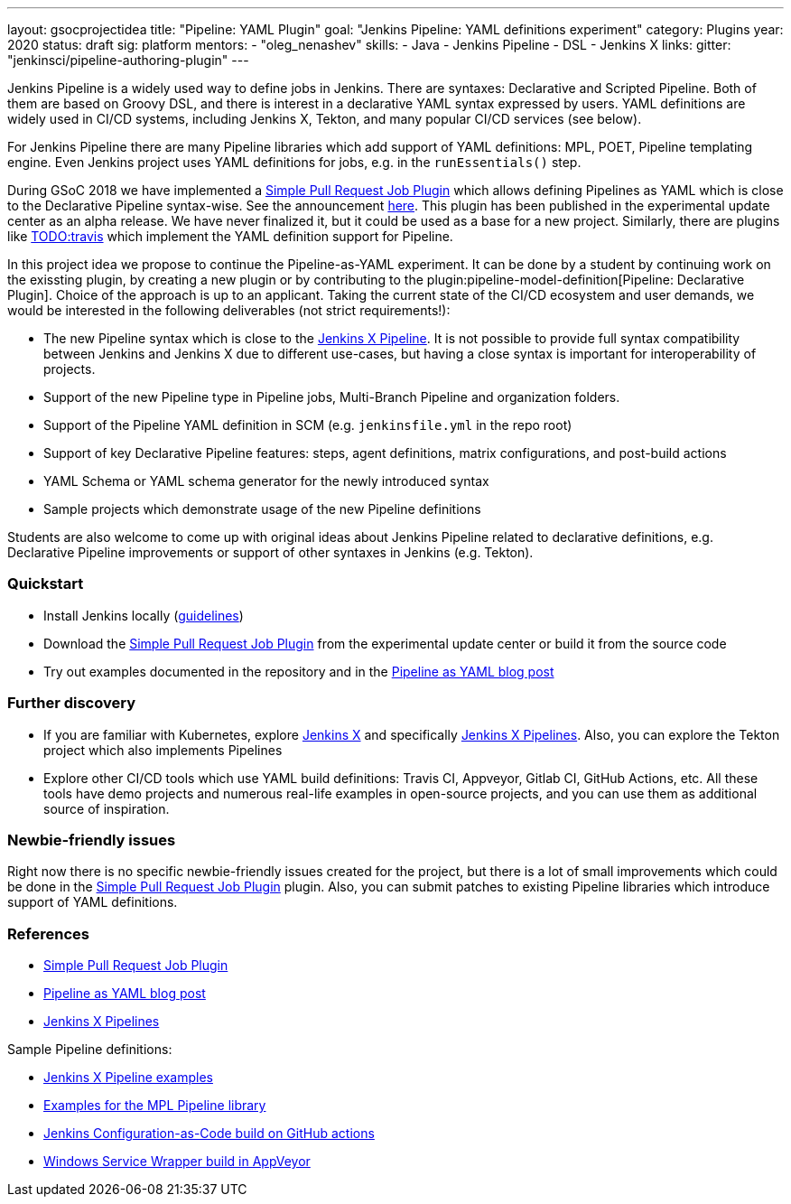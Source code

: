 ---
layout: gsocprojectidea
title: "Pipeline: YAML Plugin"
goal: "Jenkins Pipeline: YAML definitions experiment"
category: Plugins
year: 2020
status: draft
sig: platform
mentors:
- "oleg_nenashev"
skills:
- Java
- Jenkins Pipeline
- DSL
- Jenkins X
links:
  gitter: "jenkinsci/pipeline-authoring-plugin"
---

Jenkins Pipeline is a widely used way to define jobs in Jenkins.
There are syntaxes: Declarative and Scripted Pipeline.
Both of them are based on Groovy DSL, and there is interest in a declarative YAML syntax expressed by users.
YAML definitions are widely used in CI/CD systems, including Jenkins X, Tekton, and many popular CI/CD services (see below).

For Jenkins Pipeline there are many Pipeline libraries which add support of YAML definitions:
MPL, POET, Pipeline templating engine.
Even Jenkins project uses YAML definitions for jobs, e.g. in the `runEssentials()` step.

During GSoC 2018 we have implemented a link:TODO[Simple Pull Request Job Plugin] which allows defining Pipelines as YAML 
which is close to the Declarative Pipeline syntax-wise.
See the announcement link:TODO[here].
This plugin has been published in the experimental update center as an alpha release.
We have never finalized it, but it could be used as a base for a new project.
Similarly, there are plugins like link:TODO[TODO:travis] which implement the YAML definition support for Pipeline.

In this project idea we propose to continue the Pipeline-as-YAML experiment.
It can be done by a student by continuing work on the exissting plugin, by creating a new plugin or by contributing to the plugin:pipeline-model-definition[Pipeline: Declarative Plugin].
Choice of the approach is up to an applicant.
Taking the current state of the CI/CD ecosystem and user demands,
we would be interested in the following deliverables (not strict requirements!):

* The new Pipeline syntax which is close to the link:TODO[Jenkins X Pipeline].
  It is not possible to provide full syntax compatibility between Jenkins and Jenkins X due to different use-cases,
  but having a close syntax is important for interoperability of projects.
* Support of the new Pipeline type in Pipeline jobs, Multi-Branch Pipeline and organization folders.
* Support of the Pipeline YAML definition in SCM (e.g. `jenkinsfile.yml` in the repo root)
* Support of key Declarative Pipeline features: steps, agent definitions, matrix configurations, and post-build actions
* YAML Schema or YAML schema generator for the newly introduced syntax
* Sample projects which demonstrate usage of the new Pipeline definitions
  
Students are also welcome to come up with original ideas about Jenkins Pipeline related to declarative definitions,
e.g. Declarative Pipeline improvements or support of other syntaxes in Jenkins (e.g. Tekton).

=== Quickstart

* Install Jenkins locally (link:TODO[guidelines])
* Download the link:TODO[Simple Pull Request Job Plugin] from the experimental update center or build it from the source code
* Try out examples documented in the repository and in the link:TODO[Pipeline as YAML blog post]

=== Further discovery

* If you are familiar with Kubernetes, explore link:TODO[Jenkins X] and specifically link:TODO[Jenkins X Pipelines].
  Also, you can explore the Tekton project which also implements Pipelines
* Explore other CI/CD tools which use YAML build definitions: Travis CI, Appveyor, Gitlab CI, GitHub Actions, etc.
  All these tools have demo projects and numerous real-life examples in open-source projects,
  and you can use them as additional source of inspiration.

=== Newbie-friendly issues

Right now there is no specific newbie-friendly issues created for the project,
but there is a lot of small improvements which could be done in the link:TODO[Simple Pull Request Job Plugin] plugin.
Also, you can submit patches to existing Pipeline libraries which introduce support of YAML definitions.

=== References

* link:TODO[Simple Pull Request Job Plugin]
* link:TODO[Pipeline as YAML blog post]
* link:TODO[Jenkins X Pipelines]

Sample Pipeline definitions:

* link:TODO[Jenkins X Pipeline examples]
* link:TODO[Examples for the MPL Pipeline library]
* link:TODO[Jenkins Configuration-as-Code build on GitHub actions]
* link:TODO[Windows Service Wrapper build in AppVeyor]
